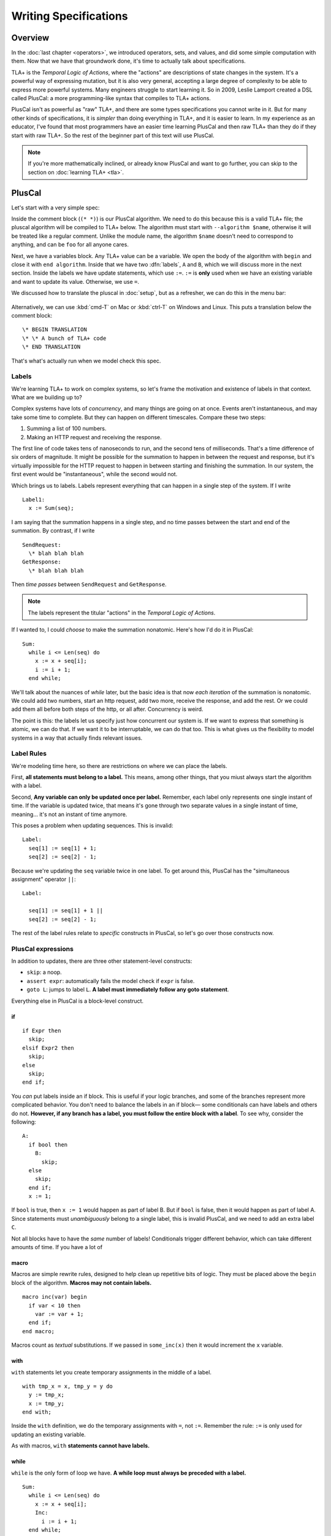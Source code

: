 
.. _chapter_pluscal:

++++++++++++++++++++++++
Writing Specifications
++++++++++++++++++++++++

Overview
===========

In the :doc:`last chapter <operators>`, we introduced operators, sets, and values, and did some simple computation with them. Now that we have that groundwork done, it's time to actually talk about specifications.

.. index:: PlusCal
  :name: pluscal

TLA+ is the *Temporal Logic of Actions*, where the "actions" are descriptions of state changes in the system. It's a powerful way of expressing mutation, but it is also very general, accepting a large degree of complexity to be able to express more powerful systems. Many engineers struggle to start learning it. So in 2009, Leslie Lamport created a DSL called PlusCal: a more programming-like syntax that compiles to TLA+ actions.

PlusCal isn't as powerful as "raw" TLA+, and there are some types specifications you cannot write in it. But for many other kinds of specifications, it is *simpler* than doing everything in TLA+, and it is easier to learn. In my experience as an educator, I've found that most programmers have an easier time learning PlusCal and then raw TLA+ than they do if they start with raw TLA+. So the rest of the beginner part of this text will use PlusCal.

.. note:: If you're more mathematically inclined, or already know PlusCal and want to go further, you can skip to the section on :doc:`learning TLA+ <tla>`.

PlusCal
============

Let's start with a very simple spec:

.. spec:: pluscal.tla

Inside the comment block (``(* *)``) is our PlusCal algorithm. We need to do this because this is a valid TLA+ file; the pluscal algorithm will be compiled to TLA+ below. The algorithm must start with ``--algorithm $name``, otherwise it will be treated like a regular comment. Unlike the module name, the algorithm ``$name`` doesn't need to correspond to anything, and can be ``foo`` for all anyone cares.

Next, we have a variables block. Any TLA+ value can be a variable. We open the body of the algorithm with ``begin`` and close it with ``end algorithm``. Inside that we have two :dfn:`labels`, ``A`` and ``B``, which we will discuss more in the next section. Inside the labels we have update statements, which use ``:=``. ``:=`` is **only** used when we have an existing variable and want to update its value. Otherwise, we use ``=``.

We discussed how to translate the pluscal in :doc:`setup`, but as a refresher, we can do this in the menu bar:

.. figure:: img/setup/translate_pluscal.png


Alternatively, we can use :kbd:`cmd-T` on Mac or :kbd:`ctrl-T` on Windows and Linux. This puts a translation below the comment block:

::

  \* BEGIN TRANSLATION
  \* \* A bunch of TLA+ code
  \* END TRANSLATION


That's what's actually run when we model check this spec.



.. index:: Labels
  :name: label

.. _labels:

Labels
------------

We're learning TLA+ to work on complex systems, so let's frame the motivation and existence of labels in that context. What are we building up to?

Complex systems have lots of *concurrency*, and many things are going on at once. Events aren't instantaneous, and may take some time to complete. But they can happen on different timescales. Compare these two steps:

1. Summing a list of 100 numbers.
2. Making an HTTP request and receiving the response.

The first line of code takes tens of nanoseconds to run, and the second tens of milliseconds. That's a time difference of six orders of magnitude. It might be possible for the summation to happen in between the request and response, but it's virtually impossible for the HTTP request to happen in between starting and finishing the summation. In our system, the first event would be "instantaneous", while the second would not.

Which brings us to labels. Labels represent everything that can happen in a single step of the system. If I write

::

  Label1:
    x := Sum(seq);

I am saying that the summation happens in a single step, and no time passes between the start and end of the summation. By contrast, if I write

::
  
  SendRequest:
    \* blah blah blah
  GetResponse:
    \* blah blah blah

Then *time passes* between ``SendRequest`` and ``GetResponse``.

.. note:: The labels represent the titular "actions" in the *Temporal Logic of Actions*. 

If I wanted to, I could *choose* to make the summation nonatomic. Here's how I'd do it in PlusCal:

::

  Sum:
    while i <= Len(seq) do
      x := x + seq[i];
      i := i + 1;
    end while;
    
.. todo:: {GV} Diagram of the different times

We'll talk about the nuances of `while` later, but the basic idea is that now *each iteration* of the summation is nonatomic. We could add two numbers, start an http request, add two more, receive the response, and add the rest. Or we could add them all before both steps of the http, or all after. Concurrency is weird.

The point is this: the labels let us specify just how concurrent our system is. If we want to express that something is atomic, we can do that. If we want it to be interruptable, we can do that too. This is what gives us the flexibility to model systems in a way that actually finds relevant issues.

Label Rules
--------------

We're modeling time here, so there are restrictions on where we can place the labels.

First, **all statements must belong to a label.** This means, among other things, that you miust always start the algorithm with a label.

Second, **Any variable can only be updated once per label.** Remember, each label only represents one single instant of time. If the variable is updated twice, that means it's gone through two separate values in a single instant of time, meaning... it's not an instant of time anymore.

This poses a problem when updating sequences. This is invalid::

  Label:
    seq[1] := seq[1] + 1;
    seq[2] := seq[2] - 1;

.. index:: ||
.. _||:

Because we're updating the ``seq`` variable twice in one label. To get around this, PlusCal has the "simultaneous assignment" operator ``||``::

  Label:

    seq[1] := seq[1] + 1 ||
    seq[2] := seq[2] - 1;

The rest of the label rules relate to *specific* constructs in PlusCal, so let's go over those constructs now.

PlusCal expressions
-------------------

In addition to updates, there are three other statement-level constructs: 

.. index:: skip; assert; goto
.. _goto:

* ``skip``: a noop.
* ``assert expr``: automatically fails the model check if ``expr`` is false.
* ``goto L``: jumps to label ``L``. **A label must immediately follow any goto statement**.

.. todo:: {CONTENT} Also mention print

Everything else in PlusCal is a block-level construct.

.. index:: if (pluscal)

.. _if_pluscal:

if
....................

::

  if Expr then
    skip;
  elsif Expr2 then
    skip;
  else
    skip;
  end if;


You *can* put labels inside an if block. This is useful if your logic branches, and some of the branches represent more complicated behavior. You don't need to balance the labels in an if block— some conditionals can have labels and others do not. **However, if any branch has a label, you must follow the entire block with a label**. To see why, consider the following:

::

  A:
    if bool then
      B:
        skip;
    else
      skip;
    end if;
    x := 1;

If ``bool`` is true, then  ``x := 1`` would happen as part of label B. But if ``bool`` is false, then it would happen as part of label A. Since statements must *unambiguously* belong to a single label, this is invalid PlusCal, and we need to add an extra label ``C``.

Not all blocks have to have the *same* number of labels! Conditionals trigger different behavior, which can take different amounts of time. If you have a lot of 

.. index:: macro
.. _macro:

macro
......

Macros are simple rewrite rules, designed to help clean up repetitive bits of logic. They must be placed above the ``begin`` block of the algorithm. **Macros may not contain labels.**

::

  macro inc(var) begin
    if var < 10 then
      var := var + 1;
    end if;
  end macro;

Macros count as *textual* substitutions. If we passed in ``some_inc(x)`` then it would increment the ``x`` variable.

.. index:: ! with
  :name: with

with
.....

``with`` statements let you create temporary assignments in the middle of a label.

::

  with tmp_x = x, tmp_y = y do
    y := tmp_x;
    x := tmp_y;
  end with;

Inside the ``with`` definition, we do the temporary assignments with ``=``, not ``:=``. Remember the rule: ``:=`` is only used for updating an existing variable.

As with macros, ``with`` **statements cannot have labels.**

.. index:: while

.. _while:

while
......

``while`` is the only form of loop we have. **A while loop must always be preceded with a label.**

::

  Sum:
    while i <= Len(seq) do
      x := x + seq[i];
      Inc:
        i := i + 1;
    end while;

**While is nonatomic**. After each iteration of the while loop, we're back at the ``Sum`` label. Other processes can run before the next iteration. This doesn't change things for single process algorithms, but it will matter a lot when we start adding in concurrency.

.. todo:: exercise about showing that it has multiple states

.. index:: ! duplicates
.. _duplicates:

A Duplication Checker
======================

Now that we know the basics of PlusCal, let's apply it to a small problem. I like to start with simple array algorithms, because we already have the tools to specify them. First we write an operator that expresses the high-level goal of the algorithm, then we write the algorithm, then we verify the algorithm matches the operator. 

For example, if we were writing an algorithm to check if ``seq`` has any duplicate elements, the operator might be ``IsUnique(seq)``, and then the algorithm could work like this:

1. Create an empty set ``seen``, then step through the elements of ``seq``.
2. Every time we see a number, we check if it's already in ``seen``. 

    * If it is, we say the list is not unique.
    * Otherwise, we add the element to ``seen`` and continue.

3. If we reach the end and haven't seen any duplicate elements, we say the list is unique.
4. Our decision should match the operator ``IsUnique(seq)``.

In this chapter we'll focus on just writing out the spec, parts (2) and (3). In :doc:`the next chapter <invariants>` we'll do steps (1) and (4), actually verifying the algorithm.

I called this spec ``duplicates``, but the name isn't too important for this.

.. no ss because I haven't introduced it yet
.. spec:: duplicates/1/duplicates.tla

(I *think* this is self-explanatory, but I've been doing this so long I have no idea what is or isn't explanatory anymore. If enough people say otherwise I'll put a fuller description here.)

If you run it, you will see a page like this:

.. todo:: {SCREENSHOT}

To make sure that you're following properly, you can check that that you got the same number of states and distinct states I did. In my case, I got :ss:`duplicates_fixed_input`; you should see that too.

.. figure:: graphs/duplicates_1.gv.png

.. index:: diameter
.. note::

  The first column, ``diameter``, is the length of the longest behavior. If TLC found a thousand behaviors with length 2 and one with length 20, the diameter will be reported as 20.

.. index:: \in, variable definition

Testing More Inputs
-------------------------

We now have a basic implementation of our duplication checker. When we run it, though, we want to make sure it's working properly for both unique and non-unique sequences. Right now we've only hardcoded a single sequence, so we can only check one of the two cases.

To check both, we can use multiple starting states. TLA+ doesn't just let us assign values to variables, it also lets us say a variable starts out as *some* element in a set. It looks like this:

.. spec:: duplicates/2/duplicates.tla
  :diff: duplicates/1/duplicates.tla

The model checker will now check *both* ``<<1, 2, 3, 2>>`` and ``<1, 2, 3, 4>>`` as the value of ``seq``. More specifically, does two complete runs, one for each possible value. If either complete run, or :dfn:`behavior`, would lead to an error, TLC will let us know. 

.. figure:: graphs/duplicates_2.gv.png

  There are two possible behaviors now.

Adding multiple starting states increases the complexity of our model. If, in a spec, TLC will normally have to check 10 states, adding 100 initial states could increase the state space to a maximum of 1,000. In practice, it will often be lower, because sometimes initial states will converge:

::

  variables x \in 1..1000;
  begin
    A:
      x := 0;
    B:
      x := x+1;
  end algorithm;

We might think, with 1000 initial states and 2 labels, there will be 3,000 total states. In practice, the first label "collapses" the state space. So the number of *distinct* states will be far smaller.

We can use the number of states and distinct states as a partial "fingerprint" of a model. Going forward, we'll use that as a form of error checking. Going forward, whenever I show a spec, I'll list the states and distinct states of the model check. For example, with the multiple starting states before, I got :ss:`duplicates_two_inputs`. If you got a different number, you may have made a mistake in transcribing.

.. note:: We *cannot* use this as a fingerprint if the spec *fails*, because TLC will terminate execution early. In that case, I will note that the modelcheck should fail when showing the code listing.

10,000 starting states
----------------------

So now we're testing two inputs. That's twice as good as one input. Even better than that would be testing 10,000 inputs. Remember how in the last chapter we talked about generating `sets of values <sets_of_values>`? This is just one of the many places it's really useful. 


.. spec:: duplicates/3/duplicates.tla
  :diff: duplicates/1/duplicates.tla
  :ss: duplicates_many_inputs

We're now significantly more likely to cover all interesting edge cases. This isn't *guaranteed*: maybe there's a bug that *only* triggers if we have ``-187`` in there somewhere. TLA+ can only augment your engineering judgement, not replace it. But my judgement is telling me that it's unlikely for ``-187`` to be the edge case, so I'm confident calling this good coverage.

.. note:: Okay, there's one big gap: while we're trying a lot of different elements, we're only looking at one fixed *length*. Maybe there's an issue with 1 or 0-length sequences. We'll be able to fix this once we learn about `function sets <function_set>`.

Now that we have broad state-space coverage, it's time to write some properties. In :doc:`the next chapter <invariants>` we'll specify that our checker always gets the correct result.

Summary
=========

.. todo:: {CONTENT} Summary

- PlusCal


- :=
- = vs :=

- PlusCal expressions:

  - assert, goto, skip

- PlusCal constructs

  - If
  - While
  - Macro
  - With


- Labels represent *atomicity*.

  - Label rules:

